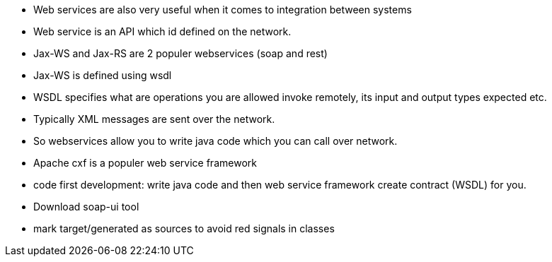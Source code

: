 - Web services are also very useful when it comes to integration between systems
- Web service is an API which id defined on the network.
- Jax-WS and Jax-RS are 2 populer webservices (soap and rest)
- Jax-WS is defined using wsdl
- WSDL specifies what are operations you are allowed invoke remotely, its input and output types expected
    etc.
- Typically XML messages are sent over the network.
- So webservices allow you to write java code which you can call over network.

- Apache cxf is a populer web service framework
- code first development: write java code and then web service framework create contract (WSDL)
    for you.

- Download soap-ui tool
- mark target/generated as sources to avoid red signals in classes